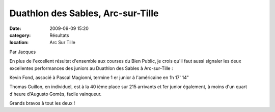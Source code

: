 Duathlon des Sables, Arc-sur-Tille
==================================

:date: 2009-09-09 15:20
:category: Résultats
:location: Arc Sur Tille



Par Jacques

En plus de l'excellent résultat d'ensemble aux courses du Bien Public, je crois qu'il faut aussi signaler les deux excellentes performances des juniors au Duathlon des Sables à Arc-sur-Tille :

Kevin Fond, associé à Pascal Magionni, termine 1 er junior à l'américaine en 1h 17' 14"

Thomas Guillon, en individuel, est à la 40 ième place sur 215 arrivants et 1er junior également, à moins d'un quart d'heure d'Augusto Gomès, facile vainqueur.

Grands bravos à tout les deux !
